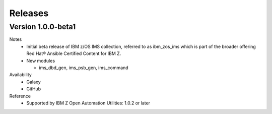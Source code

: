 .. ...........................................................................
.. © Copyright IBM Corporation 2020                                          .
.. ...........................................................................

Releases
========

Version 1.0.0-beta1
-------------

Notes
  * Initial beta release of IBM z/OS IMS collection, referred to as ibm_zos_ims
    which is part of the broader offering
    Red Hat® Ansible Certified Content for IBM Z.
  * New modules

    * ims_dbd_gen, ims_psb_gen, ims_command

Availability
  * Galaxy
  * GitHub

Reference
  * Supported by IBM Z Open Automation Utilities: 1.0.2 or later
